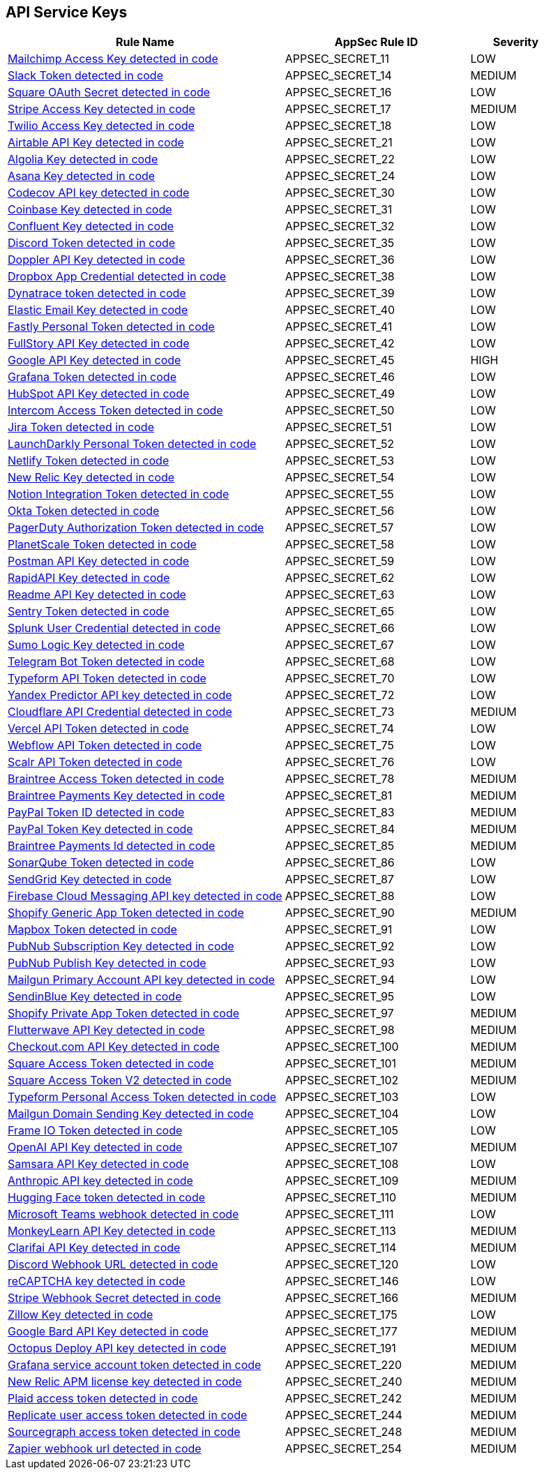 == API Service Keys

[cols="3,2,1",options="header"]
|===
|Rule Name |AppSec Rule ID |Severity

|xref:appsec-secret-11.adoc[Mailchimp Access Key detected in code] |APPSEC_SECRET_11 |LOW
|xref:appsec-secret-14.adoc[Slack Token detected in code] |APPSEC_SECRET_14 |MEDIUM
|xref:appsec-secret-16.adoc[Square OAuth Secret detected in code] |APPSEC_SECRET_16 |LOW
|xref:appsec-secret-17.adoc[Stripe Access Key detected in code] |APPSEC_SECRET_17 |MEDIUM
|xref:appsec-secret-18.adoc[Twilio Access Key detected in code] |APPSEC_SECRET_18 |LOW
|xref:appsec-secret-21.adoc[Airtable API Key detected in code] |APPSEC_SECRET_21 |LOW
|xref:appsec-secret-22.adoc[Algolia Key detected in code] |APPSEC_SECRET_22 |LOW
|xref:appsec-secret-24.adoc[Asana Key detected in code] |APPSEC_SECRET_24 |LOW
|xref:appsec-secret-30.adoc[Codecov API key detected in code] |APPSEC_SECRET_30 |LOW
|xref:appsec-secret-31.adoc[Coinbase Key detected in code] |APPSEC_SECRET_31 |LOW
|xref:appsec-secret-32.adoc[Confluent Key detected in code] |APPSEC_SECRET_32 |LOW
|xref:appsec-secret-35.adoc[Discord Token detected in code] |APPSEC_SECRET_35 |LOW
|xref:appsec-secret-36.adoc[Doppler API Key detected in code] |APPSEC_SECRET_36 |LOW
|xref:appsec-secret-38.adoc[Dropbox App Credential detected in code] |APPSEC_SECRET_38 |LOW
|xref:appsec-secret-39.adoc[Dynatrace token detected in code] |APPSEC_SECRET_39 |LOW
|xref:appsec-secret-40.adoc[Elastic Email Key detected in code] |APPSEC_SECRET_40 |LOW
|xref:appsec-secret-41.adoc[Fastly Personal Token detected in code] |APPSEC_SECRET_41 |LOW
|xref:appsec-secret-42.adoc[FullStory API Key detected in code] |APPSEC_SECRET_42 |LOW
|xref:appsec-secret-45.adoc[Google API Key detected in code] |APPSEC_SECRET_45 |HIGH
|xref:appsec-secret-46.adoc[Grafana Token detected in code] |APPSEC_SECRET_46 |LOW
|xref:appsec-secret-49.adoc[HubSpot API Key detected in code] |APPSEC_SECRET_49 |LOW
|xref:appsec-secret-50.adoc[Intercom Access Token detected in code] |APPSEC_SECRET_50 |LOW
|xref:appsec-secret-51.adoc[Jira Token detected in code] |APPSEC_SECRET_51 |LOW
|xref:appsec-secret-52.adoc[LaunchDarkly Personal Token detected in code] |APPSEC_SECRET_52 |LOW
|xref:appsec-secret-53.adoc[Netlify Token detected in code] |APPSEC_SECRET_53 |LOW
|xref:appsec-secret-54.adoc[New Relic Key detected in code] |APPSEC_SECRET_54 |LOW
|xref:appsec-secret-55.adoc[Notion Integration Token detected in code] |APPSEC_SECRET_55 |LOW
|xref:appsec-secret-56.adoc[Okta Token detected in code] |APPSEC_SECRET_56 |LOW
|xref:appsec-secret-57.adoc[PagerDuty Authorization Token detected in code] |APPSEC_SECRET_57 |LOW
|xref:appsec-secret-58.adoc[PlanetScale Token detected in code] |APPSEC_SECRET_58 |LOW
|xref:appsec-secret-59.adoc[Postman API Key detected in code] |APPSEC_SECRET_59 |LOW
|xref:appsec-secret-62.adoc[RapidAPI Key detected in code] |APPSEC_SECRET_62 |LOW
|xref:appsec-secret-63.adoc[Readme API Key detected in code] |APPSEC_SECRET_63 |LOW
|xref:appsec-secret-65.adoc[Sentry Token detected in code] |APPSEC_SECRET_65 |LOW
|xref:appsec-secret-66.adoc[Splunk User Credential detected in code] |APPSEC_SECRET_66 |LOW
|xref:appsec-secret-67.adoc[Sumo Logic Key detected in code] |APPSEC_SECRET_67 |LOW
|xref:appsec-secret-68.adoc[Telegram Bot Token detected in code] |APPSEC_SECRET_68 |LOW
|xref:appsec-secret-70.adoc[Typeform API Token detected in code] |APPSEC_SECRET_70 |LOW
|xref:appsec-secret-72.adoc[Yandex Predictor API key detected in code] |APPSEC_SECRET_72 |LOW
|xref:appsec-secret-73.adoc[Cloudflare API Credential detected in code] |APPSEC_SECRET_73 |MEDIUM
|xref:appsec-secret-74.adoc[Vercel API Token detected in code] |APPSEC_SECRET_74 |LOW
|xref:appsec-secret-75.adoc[Webflow API Token detected in code] |APPSEC_SECRET_75 |LOW
|xref:appsec-secret-76.adoc[Scalr API Token detected in code] |APPSEC_SECRET_76 |LOW
|xref:appsec-secret-78.adoc[Braintree Access Token detected in code] |APPSEC_SECRET_78 |MEDIUM
|xref:appsec-secret-81.adoc[Braintree Payments Key detected in code] |APPSEC_SECRET_81 |MEDIUM
|xref:appsec-secret-83.adoc[PayPal Token ID detected in code] |APPSEC_SECRET_83 |MEDIUM
|xref:appsec-secret-84.adoc[PayPal Token Key detected in code] |APPSEC_SECRET_84 |MEDIUM
|xref:appsec-secret-85.adoc[Braintree Payments Id detected in code] |APPSEC_SECRET_85 |MEDIUM
|xref:appsec-secret-86.adoc[SonarQube Token detected in code] |APPSEC_SECRET_86 |LOW
|xref:appsec-secret-87.adoc[SendGrid Key detected in code] |APPSEC_SECRET_87 |LOW
|xref:appsec-secret-88.adoc[Firebase Cloud Messaging API key detected in code] |APPSEC_SECRET_88 |LOW
|xref:appsec-secret-90.adoc[Shopify Generic App Token detected in code] |APPSEC_SECRET_90 |MEDIUM
|xref:appsec-secret-91.adoc[Mapbox Token detected in code] |APPSEC_SECRET_91 |LOW
|xref:appsec-secret-92.adoc[PubNub Subscription Key detected in code] |APPSEC_SECRET_92 |LOW
|xref:appsec-secret-93.adoc[PubNub Publish Key detected in code] |APPSEC_SECRET_93 |LOW
|xref:appsec-secret-94.adoc[Mailgun Primary Account API key detected in code] |APPSEC_SECRET_94 |LOW
|xref:appsec-secret-95.adoc[SendinBlue Key detected in code] |APPSEC_SECRET_95 |LOW
|xref:appsec-secret-97.adoc[Shopify Private App Token detected in code] |APPSEC_SECRET_97 |MEDIUM
|xref:appsec-secret-98.adoc[Flutterwave API Key detected in code] |APPSEC_SECRET_98 |MEDIUM
|xref:appsec-secret-100.adoc[Checkout.com API Key detected in code] |APPSEC_SECRET_100 |MEDIUM
|xref:appsec-secret-101.adoc[Square Access Token detected in code] |APPSEC_SECRET_101 |MEDIUM
|xref:appsec-secret-102.adoc[Square Access Token V2 detected in code] |APPSEC_SECRET_102 |MEDIUM
|xref:appsec-secret-103.adoc[Typeform Personal Access Token detected in code] |APPSEC_SECRET_103 |LOW
|xref:appsec-secret-104.adoc[Mailgun Domain Sending Key detected in code] |APPSEC_SECRET_104 |LOW
|xref:appsec-secret-105.adoc[Frame IO Token detected in code] |APPSEC_SECRET_105 |LOW
|xref:appsec-secret-107.adoc[OpenAI API Key detected in code] |APPSEC_SECRET_107 |MEDIUM
|xref:appsec-secret-108.adoc[Samsara API Key detected in code] |APPSEC_SECRET_108 |LOW
|xref:appsec-secret-109.adoc[Anthropic API key detected in code] |APPSEC_SECRET_109 |MEDIUM
|xref:appsec-secret-110.adoc[Hugging Face token detected in code] |APPSEC_SECRET_110 |MEDIUM
|xref:appsec-secret-111.adoc[Microsoft Teams webhook detected in code] |APPSEC_SECRET_111 |LOW
|xref:appsec-secret-113.adoc[MonkeyLearn API Key detected in code] |APPSEC_SECRET_113 |MEDIUM
|xref:appsec-secret-114.adoc[Clarifai API Key detected in code] |APPSEC_SECRET_114 |MEDIUM
|xref:appsec-secret-120.adoc[Discord Webhook URL detected in code] |APPSEC_SECRET_120 |LOW
|xref:appsec-secret-146.adoc[reCAPTCHA key detected in code] |APPSEC_SECRET_146 |LOW
|xref:appsec-secret-166.adoc[Stripe Webhook Secret detected in code] |APPSEC_SECRET_166 |MEDIUM
|xref:appsec-secret-175.adoc[Zillow Key detected in code] |APPSEC_SECRET_175 |LOW
|xref:appsec-secret-177.adoc[Google Bard API Key detected in code] |APPSEC_SECRET_177 |MEDIUM
|xref:appsec-secret-191.adoc[Octopus Deploy API key detected in code] |APPSEC_SECRET_191 |MEDIUM
|xref:appsec-secret-220.adoc[Grafana service account token detected in code] |APPSEC_SECRET_220 |MEDIUM
|xref:appsec-secret-240.adoc[New Relic APM license key detected in code] |APPSEC_SECRET_240 |MEDIUM
|xref:appsec-secret-242.adoc[Plaid access token detected in code] |APPSEC_SECRET_242 |MEDIUM
|xref:appsec-secret-244.adoc[Replicate user access token detected in code] |APPSEC_SECRET_244 |MEDIUM
|xref:appsec-secret-248.adoc[Sourcegraph access token detected in code] |APPSEC_SECRET_248 |MEDIUM
|xref:appsec-secret-254.adoc[Zapier webhook url detected in code] |APPSEC_SECRET_254 |MEDIUM
|===
